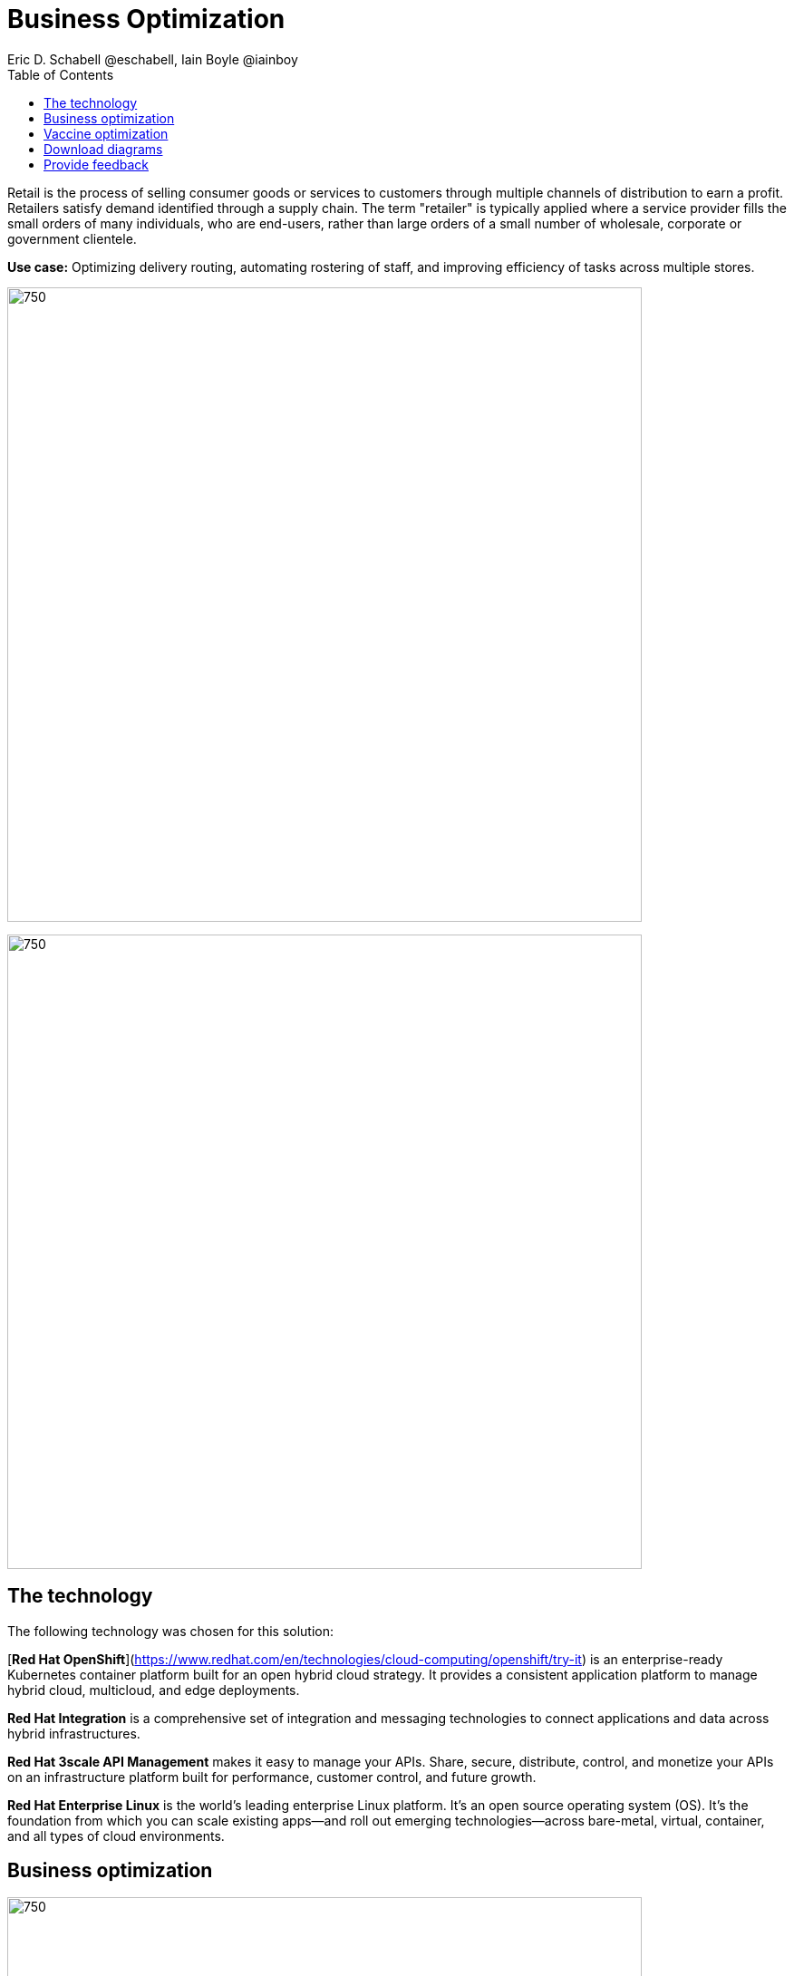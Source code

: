 = Business Optimization
Eric D. Schabell @eschabell, Iain Boyle @iainboy
:homepage: https://gitlab.com/osspa/portfolio-architecture-examples
:imagesdir: images
:icons: font
:source-highlighter: prettify
:toc: left
:toclevels: 5

Retail is the process of selling consumer goods or services to customers through multiple channels of distribution to
earn a profit. Retailers satisfy demand identified through a supply chain. The term "retailer" is typically applied
where a service provider fills the small orders of many individuals, who are end-users, rather than large orders of a
small number of wholesale, corporate or government clientele.

*Use case:* Optimizing delivery routing, automating rostering of staff, and improving efficiency of tasks across
multiple stores.

--
image:https://gitlab.com/osspa/portfolio-architecture-examples/-/raw/main/images/intro-marketectures/business-optimisation-marketing-slide.png[750,700]


image:https://gitlab.com/osspa/portfolio-architecture-examples/-/raw/main/images/logical-diagrams/retail-business-optimisation-ld.png[750, 700]
--

== The technology

The following technology was chosen for this solution:

[*Red Hat OpenShift*](https://www.redhat.com/en/technologies/cloud-computing/openshift/try-it) is an enterprise-ready Kubernetes container platform built for an open hybrid cloud strategy.
It provides a consistent application platform to manage hybrid cloud, multicloud, and edge deployments.

*Red Hat Integration* is a comprehensive set of integration and messaging technologies to connect applications and
data across hybrid infrastructures.

*Red Hat 3scale API Management* makes it easy to manage your APIs. Share, secure, distribute, control, and monetize
your APIs on an infrastructure platform built for performance, customer control, and future growth.

*Red Hat Enterprise Linux* is the world’s leading enterprise Linux platform. It’s an open source operating system
(OS). It’s the foundation from which you can scale existing apps—and roll out emerging technologies—across bare-metal,
virtual, container, and all types of cloud environments.

== Business optimization
--
image:https://gitlab.com/osspa/portfolio-architecture-examples/-/raw/main/images/schematic-diagrams/retail-business-optimisation-sd.png[750, 700]
--

The business owners and developers are providing the goals, constraints, and resources to the retail planning services which then take any external triggers, external input, and data constraints from the
retail data framework that might apply. Processes and data decisions might be needed to complete any optimization planning and then used to generate the planning. This plan is then sent
to the integration services to push to eventual external third-party systems and the retail systems for further processing out to the stores.

== Vaccine optimization
--
image:https://gitlab.com/osspa/portfolio-architecture-examples/-/raw/main/images/schematic-diagrams/retail-business-optimisation-vaccines-sd.png[750, 700]
--

Business owners and developers are providing the goals, constraints, and resources to the vaccine planning services which then take any external triggers, external input, and data constraints from the vaccine center data, vaccine supply data, and patient (customer) data that might apply. The external planners need to have a view of the status of the planning calculations and the scheduling process so they are given access through and API management element. The final vaccine schedule is then sent to the integration services to then ensure the vaccine appointments are sent the
new schedule in a mobile application for the consumer to be notified.

== Download diagrams
View and download all of the diagrams above in our open source tooling site.
--
https://www.redhat.com/architect/portfolio/tool/index.html?#gitlab.com/osspa/portfolio-architecture-examples/-/raw/main/diagrams/retail-business-optimisation.drawio[[Open Diagrams]]
--

== Provide feedback 
You can offer to help correct or enhance this architecture by filing an https://gitlab.com/osspa/portfolio-architecture-examples/-/blob/main/businessoptimization.adoc[issue or submitting a merge request against this Portfolio Architecture product in our GitLab repositories].
